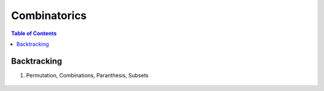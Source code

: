 ================================================================================
Combinatorics
================================================================================
.. contents:: Table of Contents
	:depth: 2
	:local:
	:backlinks: none

Backtracking
--------------------------------------------------------------------------------
#. Permutation, Combinations, Paranthesis, Subsets

	.. collapse:: Expand Code
	
		.. literalinclude:: ../../code/backtrack.py
			:language: python
			:tab-width: 2
			:linenos:
